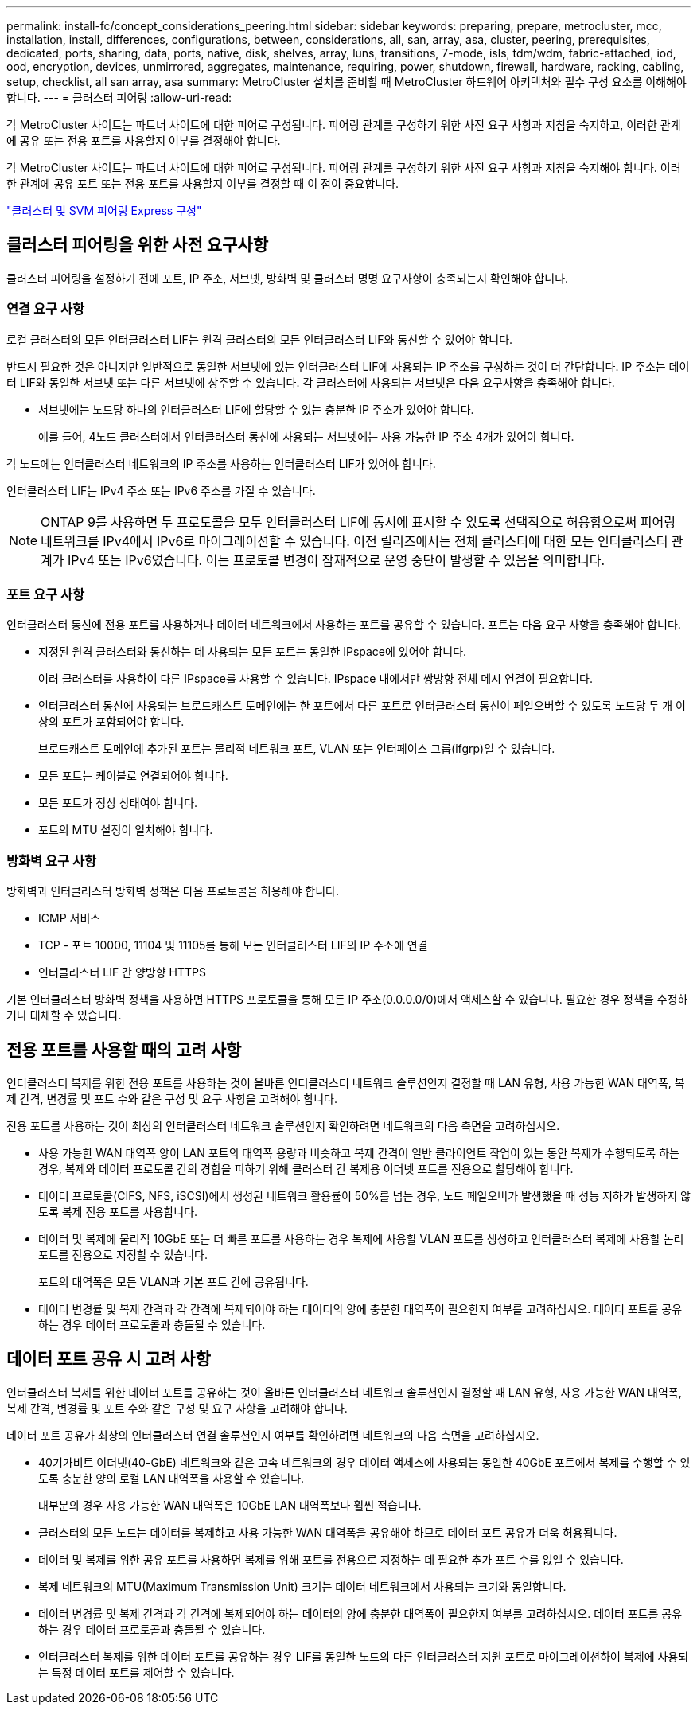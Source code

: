 ---
permalink: install-fc/concept_considerations_peering.html 
sidebar: sidebar 
keywords: preparing, prepare, metrocluster, mcc, installation, install, differences, configurations, between, considerations, all, san, array, asa, cluster, peering, prerequisites, dedicated, ports, sharing, data, ports, native, disk, shelves, array, luns, transitions, 7-mode, isls, tdm/wdm, fabric-attached, iod, ood, encryption, devices, unmirrored, aggregates, maintenance, requiring, power, shutdown, firewall, hardware, racking, cabling, setup, checklist, all san array, asa 
summary: MetroCluster 설치를 준비할 때 MetroCluster 하드웨어 아키텍처와 필수 구성 요소를 이해해야 합니다. 
---
= 클러스터 피어링
:allow-uri-read: 


[role="lead"]
각 MetroCluster 사이트는 파트너 사이트에 대한 피어로 구성됩니다. 피어링 관계를 구성하기 위한 사전 요구 사항과 지침을 숙지하고, 이러한 관계에 공유 또는 전용 포트를 사용할지 여부를 결정해야 합니다.

각 MetroCluster 사이트는 파트너 사이트에 대한 피어로 구성됩니다. 피어링 관계를 구성하기 위한 사전 요구 사항과 지침을 숙지해야 합니다. 이러한 관계에 공유 포트 또는 전용 포트를 사용할지 여부를 결정할 때 이 점이 중요합니다.

http://docs.netapp.com/ontap-9/topic/com.netapp.doc.exp-clus-peer/home.html["클러스터 및 SVM 피어링 Express 구성"]



== 클러스터 피어링을 위한 사전 요구사항

클러스터 피어링을 설정하기 전에 포트, IP 주소, 서브넷, 방화벽 및 클러스터 명명 요구사항이 충족되는지 확인해야 합니다.



=== 연결 요구 사항

로컬 클러스터의 모든 인터클러스터 LIF는 원격 클러스터의 모든 인터클러스터 LIF와 통신할 수 있어야 합니다.

반드시 필요한 것은 아니지만 일반적으로 동일한 서브넷에 있는 인터클러스터 LIF에 사용되는 IP 주소를 구성하는 것이 더 간단합니다. IP 주소는 데이터 LIF와 동일한 서브넷 또는 다른 서브넷에 상주할 수 있습니다. 각 클러스터에 사용되는 서브넷은 다음 요구사항을 충족해야 합니다.

* 서브넷에는 노드당 하나의 인터클러스터 LIF에 할당할 수 있는 충분한 IP 주소가 있어야 합니다.
+
예를 들어, 4노드 클러스터에서 인터클러스터 통신에 사용되는 서브넷에는 사용 가능한 IP 주소 4개가 있어야 합니다.



각 노드에는 인터클러스터 네트워크의 IP 주소를 사용하는 인터클러스터 LIF가 있어야 합니다.

인터클러스터 LIF는 IPv4 주소 또는 IPv6 주소를 가질 수 있습니다.


NOTE: ONTAP 9를 사용하면 두 프로토콜을 모두 인터클러스터 LIF에 동시에 표시할 수 있도록 선택적으로 허용함으로써 피어링 네트워크를 IPv4에서 IPv6로 마이그레이션할 수 있습니다. 이전 릴리즈에서는 전체 클러스터에 대한 모든 인터클러스터 관계가 IPv4 또는 IPv6였습니다. 이는 프로토콜 변경이 잠재적으로 운영 중단이 발생할 수 있음을 의미합니다.



=== 포트 요구 사항

인터클러스터 통신에 전용 포트를 사용하거나 데이터 네트워크에서 사용하는 포트를 공유할 수 있습니다. 포트는 다음 요구 사항을 충족해야 합니다.

* 지정된 원격 클러스터와 통신하는 데 사용되는 모든 포트는 동일한 IPspace에 있어야 합니다.
+
여러 클러스터를 사용하여 다른 IPspace를 사용할 수 있습니다. IPspace 내에서만 쌍방향 전체 메시 연결이 필요합니다.

* 인터클러스터 통신에 사용되는 브로드캐스트 도메인에는 한 포트에서 다른 포트로 인터클러스터 통신이 페일오버할 수 있도록 노드당 두 개 이상의 포트가 포함되어야 합니다.
+
브로드캐스트 도메인에 추가된 포트는 물리적 네트워크 포트, VLAN 또는 인터페이스 그룹(ifgrp)일 수 있습니다.

* 모든 포트는 케이블로 연결되어야 합니다.
* 모든 포트가 정상 상태여야 합니다.
* 포트의 MTU 설정이 일치해야 합니다.




=== 방화벽 요구 사항

방화벽과 인터클러스터 방화벽 정책은 다음 프로토콜을 허용해야 합니다.

* ICMP 서비스
* TCP - 포트 10000, 11104 및 11105를 통해 모든 인터클러스터 LIF의 IP 주소에 연결
* 인터클러스터 LIF 간 양방향 HTTPS


기본 인터클러스터 방화벽 정책을 사용하면 HTTPS 프로토콜을 통해 모든 IP 주소(0.0.0.0/0)에서 액세스할 수 있습니다. 필요한 경우 정책을 수정하거나 대체할 수 있습니다.



== 전용 포트를 사용할 때의 고려 사항

인터클러스터 복제를 위한 전용 포트를 사용하는 것이 올바른 인터클러스터 네트워크 솔루션인지 결정할 때 LAN 유형, 사용 가능한 WAN 대역폭, 복제 간격, 변경률 및 포트 수와 같은 구성 및 요구 사항을 고려해야 합니다.

전용 포트를 사용하는 것이 최상의 인터클러스터 네트워크 솔루션인지 확인하려면 네트워크의 다음 측면을 고려하십시오.

* 사용 가능한 WAN 대역폭 양이 LAN 포트의 대역폭 용량과 비슷하고 복제 간격이 일반 클라이언트 작업이 있는 동안 복제가 수행되도록 하는 경우, 복제와 데이터 프로토콜 간의 경합을 피하기 위해 클러스터 간 복제용 이더넷 포트를 전용으로 할당해야 합니다.
* 데이터 프로토콜(CIFS, NFS, iSCSI)에서 생성된 네트워크 활용률이 50%를 넘는 경우, 노드 페일오버가 발생했을 때 성능 저하가 발생하지 않도록 복제 전용 포트를 사용합니다.
* 데이터 및 복제에 물리적 10GbE 또는 더 빠른 포트를 사용하는 경우 복제에 사용할 VLAN 포트를 생성하고 인터클러스터 복제에 사용할 논리 포트를 전용으로 지정할 수 있습니다.
+
포트의 대역폭은 모든 VLAN과 기본 포트 간에 공유됩니다.

* 데이터 변경률 및 복제 간격과 각 간격에 복제되어야 하는 데이터의 양에 충분한 대역폭이 필요한지 여부를 고려하십시오. 데이터 포트를 공유하는 경우 데이터 프로토콜과 충돌될 수 있습니다.




== 데이터 포트 공유 시 고려 사항

인터클러스터 복제를 위한 데이터 포트를 공유하는 것이 올바른 인터클러스터 네트워크 솔루션인지 결정할 때 LAN 유형, 사용 가능한 WAN 대역폭, 복제 간격, 변경률 및 포트 수와 같은 구성 및 요구 사항을 고려해야 합니다.

데이터 포트 공유가 최상의 인터클러스터 연결 솔루션인지 여부를 확인하려면 네트워크의 다음 측면을 고려하십시오.

* 40기가비트 이더넷(40-GbE) 네트워크와 같은 고속 네트워크의 경우 데이터 액세스에 사용되는 동일한 40GbE 포트에서 복제를 수행할 수 있도록 충분한 양의 로컬 LAN 대역폭을 사용할 수 있습니다.
+
대부분의 경우 사용 가능한 WAN 대역폭은 10GbE LAN 대역폭보다 훨씬 적습니다.

* 클러스터의 모든 노드는 데이터를 복제하고 사용 가능한 WAN 대역폭을 공유해야 하므로 데이터 포트 공유가 더욱 허용됩니다.
* 데이터 및 복제를 위한 공유 포트를 사용하면 복제를 위해 포트를 전용으로 지정하는 데 필요한 추가 포트 수를 없앨 수 있습니다.
* 복제 네트워크의 MTU(Maximum Transmission Unit) 크기는 데이터 네트워크에서 사용되는 크기와 동일합니다.
* 데이터 변경률 및 복제 간격과 각 간격에 복제되어야 하는 데이터의 양에 충분한 대역폭이 필요한지 여부를 고려하십시오. 데이터 포트를 공유하는 경우 데이터 프로토콜과 충돌될 수 있습니다.
* 인터클러스터 복제를 위한 데이터 포트를 공유하는 경우 LIF를 동일한 노드의 다른 인터클러스터 지원 포트로 마이그레이션하여 복제에 사용되는 특정 데이터 포트를 제어할 수 있습니다.

